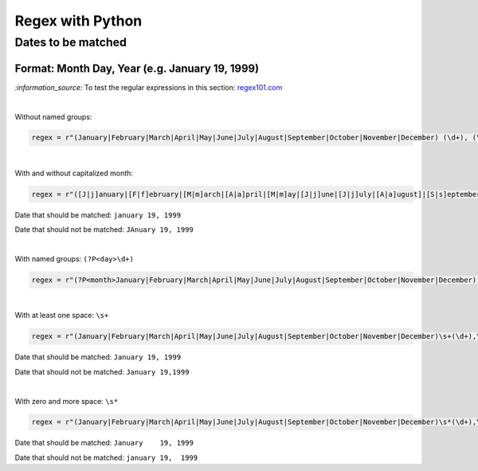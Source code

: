 =================
Regex with Python
=================
Dates to be matched
===================
Format: Month Day, Year (e.g. January 19, 1999)
-----------------------------------------------
`:information_source:` To test the regular expressions in this section: `regex101.com <https://regex101.com/r/4Lm6oE/1>`_

|

Without named groups:

.. code-block:: python

   regex = r"(January|February|March|April|May|June|July|August|September|October|November|December) (\d+), (\d+)"

|

With and without capitalized month:

.. code-block:: python

   regex = r"([J|j]anuary|[F|f]ebruary|[M|m]arch|[A|a]pril|[M|m]ay|[J|j]une|[J|j]uly|[A|a]ugust]|[S|s]eptember|[O|o]ctober|[N|n]ovember|[D|d]ecember) (\d+), (\d+)"
   
Date that should be matched: ``january 19, 1999``

Date that should not be matched: ``JAnuary 19, 1999``

|

With named groups: ``(?P<day>\d+)``

.. code-block:: python

   regex = r"(?P<month>January|February|March|April|May|June|July|August|September|October|November|December) (?P<day>\d+), (?P<year>\d+)"

|

With at least one space: ``\s+``

.. code-block:: python

   regex = r"(January|February|March|April|May|June|July|August|September|October|November|December)\s+(\d+),\s+(\d+)"

Date that should be matched: ``January 19, 1999``

Date that should not be matched: ``January 19,1999``

|

With zero and more space: ``\s*``

.. code-block:: python

   regex = r"(January|February|March|April|May|June|July|August|September|October|November|December)\s*(\d+),\s*(\d+)"
   
Date that should be matched: ``January    19, 1999``

Date that should not be matched: ``january 19,  1999``
